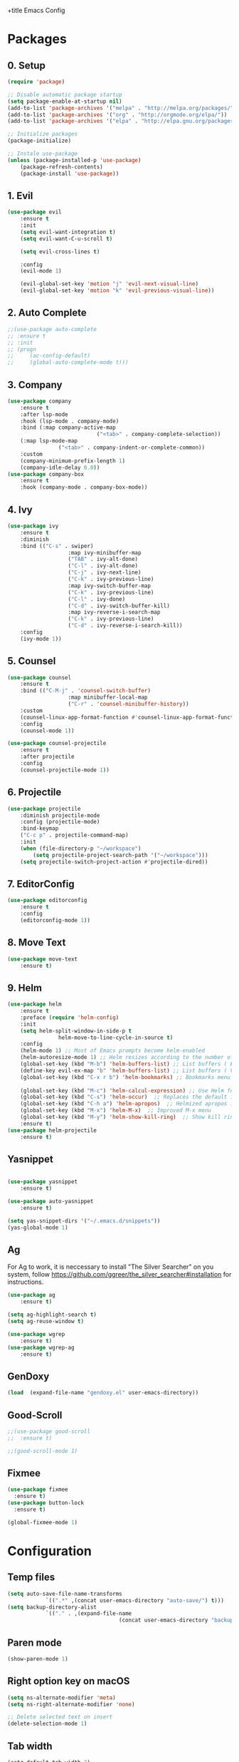 +title Emacs Config
#+PROPERTY: header-args:emacs-lisp :tangle ./init.el

* Packages
** 0. Setup
	 #+begin_src emacs-lisp
		 (require 'package)

		 ;; Disable automatic package startup
		 (setq package-enable-at-startup nil)
		 (add-to-list 'package-archives '("melpa" . "http://melpa.org/packages/"))
		 (add-to-list 'package-archives '("org" . "http://orgmode.org/elpa/"))
		 (add-to-list 'package-archives '("elpa" . "http://elpa.gnu.org/packages/"))

		 ;; Initialize packages
		 (package-initialize)

		 ;; Instale use-package
		 (unless (package-installed-p 'use-package)
			 (package-refresh-contents)
			 (package-install 'use-package))
	 #+end_src

** 1. Evil
	 #+begin_src emacs-lisp
		 (use-package evil
			 :ensure t
			 :init
			 (setq evil-want-integration t)
			 (setq evil-want-C-u-scroll t)

			 (setq evil-cross-lines t)

			 :config
			 (evil-mode 1)

			 (evil-global-set-key 'motion "j" 'evil-next-visual-line)
			 (evil-global-set-key 'motion "k" 'evil-previous-visual-line))
	 #+end_src

** 2. Auto Complete
	 #+begin_src emacs-lisp
		 ;;(use-package auto-complete
		 ;;	:ensure t
		 ;;	:init
		 ;;	(progn
		 ;;		(ac-config-default)
		 ;;		(global-auto-complete-mode t)))
	 #+end_src

** 3. Company
	 #+begin_src emacs-lisp
		 (use-package company
			 :ensure t
			 :after lsp-mode
			 :hook (lsp-mode . company-mode)
			 :bind (:map company-active-map
									 ("<tab>" . company-complete-selection))
			 (:map lsp-mode-map
						 ("<tab>" . company-indent-or-complete-common))
			 :custom
			 (company-minimum-prefix-length 1)
			 (company-idle-delay 0.0))
		 (use-package company-box
			 :ensure t
			 :hook (company-mode . company-box-mode))
	 #+end_src

** 4. Ivy
	 #+begin_src emacs-lisp
		 (use-package ivy
			 :ensure t
			 :diminish
			 :bind (("C-s" . swiper)
							:map ivy-minibuffer-map
							("TAB" . ivy-alt-done)
							("C-l" . ivy-alt-done)
							("C-j" . ivy-next-line)
							("C-k" . ivy-previous-line)
							:map ivy-switch-buffer-map
							("C-k" . ivy-previous-line)
							("C-l" . ivy-done)
							("C-d" . ivy-switch-buffer-kill)
							:map ivy-reverse-i-search-map
							("C-k" . ivy-previous-line)
							("C-d" . ivy-reverse-i-search-kill))
			 :config
			 (ivy-mode 1))
	 #+end_src

** 5. Counsel
	 #+begin_src emacs-lisp
		 (use-package counsel
			 :ensure t
			 :bind (("C-M-j" . 'counsel-switch-buffer)
							:map minibuffer-local-map
							("C-r" . 'counsel-minibuffer-history))
			 :custom
			 (counsel-linux-app-format-function #'counsel-linux-app-format-function-name-only)
			 :config
			 (counsel-mode 1))

		 (use-package counsel-projectile
			 :ensure t
			 :after projectile
			 :config
			 (counsel-projectile-mode 1))
	 #+end_src

** 6. Projectile
	 #+begin_src emacs-lisp
		 (use-package projectile
			 :diminish projectile-mode
			 :config (projectile-mode)
			 :bind-keymap
			 ("C-c p" . projectile-command-map)
			 :init
			 (when (file-directory-p "~/workspace")
				 (setq projectile-project-search-path '("~/workspace")))
			 (setq projectile-switch-project-action #'projectile-dired))
	 #+end_src

** 7. EditorConfig
	 #+begin_src emacs-lisp
		 (use-package editorconfig
			 :ensure t
			 :config
			 (editorconfig-mode 1))
	 #+end_src

** 8. Move Text
	 #+begin_src emacs-lisp
		 (use-package move-text
			 :ensure t)
	 #+end_src

** 9. Helm
	 #+begin_src emacs-lisp
		 (use-package helm
			 :ensure t
			 :preface (require 'helm-config)
			 :init
			 (setq helm-split-window-in-side-p t
						 helm-move-to-line-cycle-in-source t)
			 :config 
			 (helm-mode 1) ;; Most of Emacs prompts become helm-enabled
			 (helm-autoresize-mode 1) ;; Helm resizes according to the number of candidates
			 (global-set-key (kbd "M-b") 'helm-buffers-list) ;; List buffers ( Emacs way )
			 (define-key evil-ex-map "b" 'helm-buffers-list) ;; List buffers ( Vim way )
			 (global-set-key (kbd "C-x r b") 'helm-bookmarks) ;; Bookmarks menu
																						 ;(global-set-key (kbd "C-x C-f") 'helm-find-file) ;; Finding files with Helm
			 (global-set-key (kbd "M-c") 'helm-calcul-expression) ;; Use Helm for calculations
			 (global-set-key (kbd "C-s") 'helm-occur)  ;; Replaces the default isearch keybinding
			 (global-set-key (kbd "C-h a") 'helm-apropos)  ;; Helmized apropos interface
			 (global-set-key (kbd "M-x") 'helm-M-x)  ;; Improved M-x menu
			 (global-set-key (kbd "M-y") 'helm-show-kill-ring)  ;; Show kill ring, pick something to paste
			 :ensure t)
		 (use-package helm-projectile
			 :ensure t)
	 #+end_src
** Yasnippet
	 #+begin_src emacs-lisp

		 (use-package yasnippet
			 :ensure t)

		 (use-package auto-yasnippet
			 :ensure t)

		 (setq yas-snippet-dirs '("~/.emacs.d/snippets"))
		 (yas-global-mode 1)
	 #+end_src

** Ag
	 For  Ag to work, it is neccessary to install "The Silver Searcher" on you system, follow https://github.com/ggreer/the_silver_searcher#installation for instructions.
	 #+begin_src emacs-lisp
		 (use-package ag
			 :ensure t)

		 (setq ag-highlight-search t)
		 (setq ag-reuse-window t)

		 (use-package wgrep
			 :ensure t)
		 (use-package wgrep-ag
			 :ensure t)
	 #+end_src

	 #+RESULTS:

** GenDoxy
#+begin_src emacs-lisp
(load  (expand-file-name "gendoxy.el" user-emacs-directory))
#+end_src
** Good-Scroll
#+begin_src emacs-lisp
;;(use-package good-scroll
;;  :ensure t)

;;(good-scroll-mode 1)

#+end_src

** Fixmee
#+begin_src emacs-lisp
(use-package fixmee
  :ensure t)
(use-package button-lock
  :ensure t)

(global-fixmee-mode 1)

#+end_src

* Configuration
** Temp files
	 #+begin_src emacs-lisp
		 (setq auto-save-file-name-transforms
					 `((".*" ,(concat user-emacs-directory "auto-save/") t)))
		 (setq backup-directory-alist
					 `(("." . ,(expand-file-name
											(concat user-emacs-directory "backups")))))
	 #+end_src
** Paren mode
	 #+begin_src emacs-lisp
		 (show-paren-mode 1)
	 #+end_src
** Right option key on macOS
	 #+begin_src emacs-lisp
		 (setq ns-alternate-modifier 'meta)
		 (setq ns-right-alternate-modifier 'none)

		 ;; Delete selected text on insert
		 (delete-selection-mode 1)
	 #+end_src

** Tab width
	 #+begin_src emacs-lisp
		 (setq-default tab-width 2)
		 (define-key evil-insert-state-map (kbd "TAB") 'tab-to-tab-stop)
		 (setq indent-tabs-mode t)
	 #+end_src
** Visual line mode
	 #+begin_src emacs-lisp
		 (global-visual-line-mode t)
		 (setq-default word-wrap t)
	 #+end_src
** MacOS
	 #+begin_src emacs-lisp
		 (setq ns-alternate-modifier 'none)
		 (setq ns-right-alternate-modifier 'none)
		 (setq mac-command-modifier 'meta)
	 #+end_src

* Appearence
** UI elements:
	 #+begin_src emacs-lisp
		 ;; Remove Welcome message
		 (setq inhibit-startup-message t)

		 ;; ;; Hilight on current line
		 ;; (global-hl-line-mode t)

		 ;; Remove blinking cursor
		 (blink-cursor-mode 0)
		 ;; Remover tool bar
		 (tool-bar-mode -1)
		 ;; Remove menu bar
		 (menu-bar-mode -1)
		 ;; Remover barra de rolagem
		 (scroll-bar-mode -1)
		 ;; Show line number globally
		 (global-linum-mode t)

		 (setq visible-bell nil)

		 ;; Add doom modeline to the bottom
		 (use-package doom-modeline
			 :ensure t
			 :init (doom-modeline-mode 1)
			 :custom ((doom-modeline-height 15)))
	 #+end_src

	 #+RESULTS:

** Theme
	 #+begin_src emacs-lisp
		 ;; Setup doom-themes
		 ;; (use-package doom-themes
		 ;; 	:ensure t
		 ;; 	:config
		 ;; 	(setq doom-themes-enable-bold nil
		 ;; 				doom-themes-enable-italic nil)

		 ;; 	;;(load-theme 'doom-one t)
		 ;; 	(load-theme 'doom-dracula t)

		 ;; 	(doom-themes-visual-bell-config)
		 ;; 	(doom-themes-neotree-config)
		 ;; 	;;(setq doom-themes-treemacs-theme "doom-gruvbox")
		 ;; 	(setq doom-themes-treemacs-theme "doom-one")
		 ;; 	(doom-themes-treemacs-config)
		 ;; 	(doom-themes-org-config))
		 (use-package almost-mono-themes
			 :ensure t)
		 ;;(load-theme 'almost-mono-cream t)
     (use-package gruvbox-theme
		   :ensure t)
			 (use-package spacemacs-theme
			 :defer t
			 :init (load-theme 'spacemacs-dark t))
	 #+end_src

** Icons
	 #+begin_src emacs-lisp
		 (use-package all-the-icons
			 :ensure t
			 :if (display-graphic-p)
			 :commands all-the-icons-install-fonts
			 :init
			 (unless (find-font (font-spec :name "all-the-icons"))
				 (all-the-icons-install-fonts t)))

		 (use-package all-the-icons-dired
			 :ensure t
			 :if (display-graphic-p)
			 :hook (dired-mode . all-the-icons-dired-mode))
	 #+end_src

** Font
	 #+begin_src emacs-lisp
		 ;;(set-face-bold-p 'bold nil)

		 ;; (set-face-attribute 'default nil :font "Fixedsys Excelsior 3.01" :height 120 :weight 'normal :underline nil)
		 (set-face-attribute 'default nil :font "IBM Plex Mono" :height 120)
		 ;; (set-face-attribute 'default nil :font "Source Code Pro" :height 120)
		 ;;(set-face-attribute 'default nil :font "Cutive Mono" :height 120)

		 ;; Set the fixed pitch face
		 (set-face-attribute 'fixed-pitch nil :font "IBM Plex Mono" :height 120)

		 ;; Set the variable pitch face
		 (set-face-attribute 'variable-pitch nil :font "Cantarell" :height 120 :weight 'regular)
	 #+end_src

** Dashboard
	 #+begin_src emacs-lisp
		 (use-package dashboard
			 :ensure t
			 :config
			 (setq dashboard-set-heading-icons t)
			 (setq dashboard-set-file-icons t)
			 (setq dashboard-set-navigator t)
			 (setq dashboard-banner-logo-title "Welcome to Emacs Dashboard")
			 (setq dashboard-startup-banner "~/.emacs.d/dashboard-logos/acdc.txt")
			 (setq dashboard-center-content t)
			 (setq dashboard-show-shortcuts t)
			 (setq dashboard-items '((recents  . 5)
															 (bookmarks . 5)
															 (projects . 5)
															 (agenda . 5)
															 (registers . 5)))	
			 (dashboard-setup-startup-hook))
	 #+end_src

** Tab bar
	 #+begin_src emacs-lisp
																						 ;	(use-package centaur-tabs
																						 ;		:demand
																						 ;		:config
																						 ;		(centaur-tabs-mode t)
																						 ;		:bind
																						 ;		("C-p" . centaur-tabs-backward)
																						 ;		("C-n" . centaur-tabs-forward))
																						 ;	(setq centaur-tabs-style "rounded")
																						 ;	(setq centaur-tabs-set-icons t)
																						 ;	(setq centaur-tabs-set-modified-marker t)
																						 ;	(setq centaur-tabs-modified-marker "*")
	 #+end_src

** Treemacs
	 #+begin_src emacs-lisp
		 (use-package treemacs
			 :ensure t
			 :defer t
			 :init
			 (with-eval-after-load 'winum
				 (define-key winum-keymap (kbd "M-0") #'treemacs-select-window))
			 :config
			 (progn
				 (setq treemacs-collapse-dirs                   (if treemacs-python-executable 3 0)
							 treemacs-deferred-git-apply-delay        0.5
							 treemacs-directory-name-transformer      #'identity
							 treemacs-display-in-side-window          t
							 treemacs-eldoc-display                   t
							 treemacs-file-event-delay                5000
							 treemacs-file-extension-regex            treemacs-last-period-regex-value
							 treemacs-file-follow-delay               0.2
							 treemacs-file-name-transformer           #'identity
							 treemacs-follow-after-init               t
							 treemacs-expand-after-init               t
							 treemacs-git-command-pipe                ""
							 treemacs-goto-tag-strategy               'refetch-index
							 treemacs-indentation                     2
							 treemacs-indentation-string              " "
							 treemacs-is-never-other-window           nil
							 treemacs-max-git-entries                 5000
							 treemacs-missing-project-action          'ask
							 treemacs-move-forward-on-expand          nil
							 treemacs-no-png-images                   nil
							 treemacs-no-delete-other-windows         t
							 treemacs-project-follow-cleanup          nil
							 treemacs-persist-file                    (expand-file-name ".cache/treemacs-persist" user-emacs-directory)
							 treemacs-position                        'left
							 treemacs-read-string-input               'from-child-frame
							 treemacs-recenter-distance               0.1
							 treemacs-recenter-after-file-follow      nil
							 treemacs-recenter-after-tag-follow       nil
							 treemacs-recenter-after-project-jump     'always
							 treemacs-recenter-after-project-expand   'on-distance
							 treemacs-litter-directories              '("/node_modules" "/.venv" "/.cask")
							 treemacs-show-cursor                     nil
							 treemacs-show-hidden-files               t
							 treemacs-silent-filewatch                nil
							 treemacs-silent-refresh                  nil
							 treemacs-sorting                         'alphabetic-asc
							 treemacs-select-when-already-in-treemacs 'move-back
							 treemacs-space-between-root-nodes        t
							 treemacs-tag-follow-cleanup              t
							 treemacs-tag-follow-delay                1.5
							 treemacs-user-mode-line-format           nil
							 treemacs-user-header-line-format         nil
							 treemacs-wide-toggle-width               70
							 treemacs-width                           25
							 treemacs-width-increment                 1
							 treemacs-width-is-initially-locked       nil
							 treemacs-workspace-switch-cleanup        nil)

				 ;; The default width and height of the icons is 22 pixels. If you are
				 ;; using a Hi-DPI display, uncomment this to double the icon size.
				 ;;(treemacs-resize-icons 44)

				 (treemacs-follow-mode t)
				 (treemacs-filewatch-mode t)
				 (treemacs-fringe-indicator-mode 'always)

				 (pcase (cons (not (null (executable-find "git")))
											(not (null treemacs-python-executable)))
					 (`(t . t)
						(treemacs-git-mode 'deferred))
					 (`(t . _)
						(treemacs-git-mode 'simple)))

				 (treemacs-hide-gitignored-files-mode nil))
			 :bind
			 (:map global-map
						 ("M-0"       . treemacs-select-window)
						 ("C-x t 1"   . treemacs-delete-other-windows)
						 ("C-x t t"   . treemacs)
						 ("C-x t B"   . treemacs-bookmark)
						 ("C-x t C-t" . treemacs-find-file)
						 ("C-x t M-t" . treemacs-find-tag)))

		 (with-eval-after-load 'treemacs
			 (define-key treemacs-mode-map [mouse-1] #'treemacs-single-click-expand-action))

		 (use-package treemacs-evil
			 :after (treemacs evil)
			 :ensure t)

		 (use-package treemacs-projectile
			 :after (treemacs projectile)
			 :ensure t)

		 (use-package treemacs-icons-dired
			 :hook (dired-mode . treemacs-icons-dired-enable-once)
			 :ensure t)
	 #+end_src

** Special Words Highlights
	 #+begin_src emacs-lisp
		 (use-package hl-todo
			 :ensure t
			 :hook (prog-mode . hl-todo-mode)
			 :config
			 (setq hl-todo-highlight-punctuation ":"
						 hl-todo-keyword-faces
						 `(("TODO"       warning bold)
							 ("FIXME"      error bold)
							 ("HACK"       font-lock-constant-face bold)
							 ("REVIEW"     font-lock-keyword-face bold)
							 ("NOTE"       success bold)
							 ("DEPRECATED" font-lock-doc-face bold))))
	 #+end_src
* Org Mode
** Org Mode setup handler

	 #+begin_src emacs-lisp
		 (defun efs/org-mode-setup ()
																						 ;(org-indent-mode)
			 (variable-pitch-mode 1)
			 (visual-line-mode 1))
	 #+end_src

** Org Mode Font

	 #+begin_src emacs-lisp
		 (defun efs/org-font-setup ()
			 ;; Replace list hyphen with dot
			 (font-lock-add-keywords 'org-mode
															 '(("^ *\\([-]\\) "
																	(0 (prog1 () (compose-region (match-beginning 1) (match-end 1) "•"))))))

			 ;; Set faces for heading levels
			 (dolist (face '(
											 (org-level-1 . 1.2)
											 (org-level-2 . 1.1)
											 (org-level-3 . 1.05)
											 (org-level-4 . 1.0)
											 (org-level-5 . 1.1)
											 (org-level-6 . 1.1)
											 (org-level-7 . 1.1)
											 (org-level-8 . 1.1)))
				 (set-face-attribute (car face) nil :font "Cantarell" :weight 'regular :height (cdr face)))

			 ;; Ensure that anything that should be fixed-pitch in Org files appears that way
			 (set-face-attribute 'org-block nil :foreground nil :inherit 'fixed-pitch)
			 (set-face-attribute 'org-code nil   :inherit '(shadow fixed-pitch))
			 (set-face-attribute 'org-table nil   :inherit '(shadow fixed-pitch))
			 (set-face-attribute 'org-verbatim nil :inherit '(shadow fixed-pitch))
			 (set-face-attribute 'org-special-keyword nil :inherit '(font-lock-comment-face fixed-pitch))
			 (set-face-attribute 'org-meta-line nil :inherit '(font-lock-comment-face fixed-pitch))
			 (set-face-attribute 'org-checkbox nil :inherit 'fixed-pitch))
	 #+end_src

** Org Package
	 #+begin_src emacs-lisp
		 (use-package org
			 :hook (org-mode . efs/org-mode-setup)
			 :config
			 ;; (setq org-ellipsis " ▾")
			 (setq org-agenda-start-with-log-mode t)
			 (setq org-log-done 'time)
			 (setq org-log-into-drawer t)

			 (setq org-agenda-files
						 '("~/workspace/orgfiles/tasks.org"))

			 (setq org-todo-keywords
						 '((sequence "TODO(t)" "NEXT(n)" "|" "DONE(d!)")
							 (sequence "BACKLOG(b)" "PLAN(p)" "READY(r)" "ACTIVE(a)" "REVIEW(v)" "WAIT(w@/!)" "HOLD(h)" "|" "COMPLETED(c)" "CANC(k@)")))

			 (setq org-refile-targets
						 '(("tasks.org" :maxlevel . 1)))

			 ;; Save Org buffers after refiling!
			 (advice-add 'org-refile :after 'org-save-all-org-buffers)

			 (setq org-tag-alist
						 '((:startgroup)
																						 ; Put mutually exclusive tags here
							 (:endgroup)
							 ("@errand" . ?E)
							 ("@home" . ?H)
							 ("@work" . ?W)
							 ("agenda" . ?a)
							 ("planning" . ?p)
							 ("publish" . ?P)
							 ("batch" . ?b)
							 ("note" . ?n)
							 ("idea" . ?i)))

			 ;; Configure custom agenda views
			 (setq org-agenda-custom-commands
						 '(("d" "Dashboard"
								((agenda "" ((org-deadline-warning-days 7)))
								 (todo "NEXT"
											 ((org-agenda-overriding-header "Next Tasks")))
								 (tags-todo "agenda/ACTIVE" ((org-agenda-overriding-header "Active Projects")))))

							 ("n" "Next Tasks"
								((todo "NEXT"
											 ((org-agenda-overriding-header "Next Tasks")))))

							 ("W" "Work Tasks" tags-todo "+work-email")

							 ;; Low-effort next actions
							 ("e" tags-todo "+TODO=\"NEXT\"+Effort<15&+Effort>0"
								((org-agenda-overriding-header "Low Effort Tasks")
								 (org-agenda-max-todos 20)
								 (org-agenda-files org-agenda-files)))

							 ("w" "Workflow Status"
								((todo "WAIT"
											 ((org-agenda-overriding-header "Waiting on External")
												(org-agenda-files org-agenda-files)))
								 (todo "REVIEW"
											 ((org-agenda-overriding-header "In Review")
												(org-agenda-files org-agenda-files)))
								 (todo "PLAN"
											 ((org-agenda-overriding-header "In Planning")
												(org-agenda-todo-list-sublevels nil)
												(org-agenda-files org-agenda-files)))
								 (todo "BACKLOG"
											 ((org-agenda-overriding-header "Project Backlog")
												(org-agenda-todo-list-sublevels nil)
												(org-agenda-files org-agenda-files)))
								 (todo "READY"
											 ((org-agenda-overriding-header "Ready for Work")
												(org-agenda-files org-agenda-files)))
								 (todo "ACTIVE"
											 ((org-agenda-overriding-header "Active Projects")
												(org-agenda-files org-agenda-files)))
								 (todo "COMPLETED"
											 ((org-agenda-overriding-header "Completed Projects")
												(org-agenda-files org-agenda-files)))
								 (todo "CANC"
											 ((org-agenda-overriding-header "Cancelled Projects")
												(org-agenda-files org-agenda-files)))))))

			 (efs/org-font-setup))
	 #+end_src

** Org Bullets

	 #+begin_src emacs-lisp
		 (use-package org-bullets
			 :after org
			 :hook (org-mode . org-bullets-mode)
			 :custom
			 (org-bullets-bullet-list '("◉" "○" "●" "○" "●" "○" "●")))
	 #+end_src

** Org Visual Fill Column

	 #+begin_src emacs-lisp
		 (defun efs/org-mode-visual-fill ()
			 (setq visual-fill-column-width 100
						 visual-fill-column-center-text t)
			 (visual-fill-column-mode 1))

		 (use-package visual-fill-column
			 :hook (org-mode . efs/org-mode-visual-fill))
	 #+end_src

** Org Configure Babel Languages
	 #+begin_src emacs-lisp
		 (org-babel-do-load-languages
			'org-babel-load-languages
			'((emacs-lisp . t)
				(python . t)))
	 #+end_src

** Org Auto-tangle Configuration files
	 #+begin_src emacs-lisp
		 ;; Automatically tangle our emacs.org config file when we save it
		 (defun efs/org-babel-tangle-config ()
			 (when (string-equal (buffer-file-name)
													 (expand-file-name "~/.emacs.d/emacs.org"))
				 ;; Dynamic scoping to the rescue
				 (let ((org-confirm-babel-evaluate nil))
					 (org-babel-tangle))))

		 (add-hook 'org-mode-hook (lambda () (add-hook 'after-save-hook #'efs/org-babel-tangle-config)))
	 #+end_src

* Development
** Language server
	 #+begin_src emacs-lisp
(setq lsp-log-io nil) ;; Don't log everything = speed
(setq lsp-keymap-prefix "C-c l")
(setq lsp-restart 'auto-restart)
(setq lsp-ui-sideline-show-diagnostics t)
(setq lsp-ui-sideline-show-hover t)
(setq lsp-ui-sideline-show-code-actions t)

		 (use-package lsp-mode
			 :ensure t
			 :hook (
			 (web-mode . lsp-deferred)
			   (lsp-mode . (lambda ()
			   (let ((lsp-keymap-prexix "C-c l")))))
			 )
			 :config
			 (setq lsp-headerline-breadcrumb-enable nil)
			 (setq lsp-enable-links nil)
			 (define-key lsp-mode-map (kbd "C-c l") lsp-command-map)
			 :commands lsp lsp-deferred)

		 (use-package lsp-ui
			 :ensure t
			 :hook (lsp-mode . lsp-ui-mode)
			 :custom
			 (lsp-ui-doc-position 'bottom))

		 (use-package lsp-ivy
			 :ensure t)

	 #+end_src
** Flycheck
	 #+begin_src emacs-lisp
	 (use-package flycheck
	   :ensure t
	   :init
	   (global-flycheck-mode))
																						 ;		(setq flycheck-clang-language-standard "c++11"))
	 #+end_src

** C/C++
	 #+begin_src emacs-lisp
		 (add-hook 'c++-mode-hook 'lsp-deferred)
		 (add-hook 'c-mode-hook 'lsp-deferred)
		 (add-hook 'cuda-mode-hook 'lsp-deferred)
		 (add-hook 'objc-mode-hook 'lsp-deferred)
	 #+end_src

** CMake

	 #+begin_src emacs-lisp
		 (use-package cmake-mode
			 :ensure t
			 :mode ("CMakeLists\\.txt\\'" "\\.cmake\\'")
			 :hook (cmake-mode . lsp-deferred))
	 #+end_src

** Typescript, Javascript, JSX, Node
	 #+begin_src emacs-lisp
		 (use-package json-mode
			 :ensure t)

		 (use-package rjsx-mode
			 :ensure t
			  :mode (("\\.js\\'" . rjsx-mode)
		  	("\\.jsx\\'" .  rjsx-mode)
		  	("\\.ts\\'" . rjsx-mode)
		  	("\\.tsx\\'" . rjsx-mode)
		 	  ("\\.html\\'" . rjsx-modee)))

(defun setup-tide-mode ()
  (interactive)
  (tide-setup)
  (flycheck-mode +1)
  (setq flycheck-check-syntax-automatically '(save mode-enabled))
  ;; (eldoc-mode +1)
  (tide-hl-identifier-mode +1)
  (company-mode +1))

;; aligns annotation to the right hand side
(setq company-tooltip-align-annotations t)

;; formats the buffer before saving
(add-hook 'before-save-hook 'tide-format-before-save)

(add-hook 'typescript-mode-hook #'setup-tide-mode)

(use-package tide
  :ensure t
	:after (rjsx-mode company flycheck)
	:hook (rjsx-mode . setup-tide-mode))

(use-package prettier-js
  :ensure t
	:after (rjsx-mode)
  :hook (rjsx-mode . prettier-js-mode))

#+end_src


* Terminal
	#+begin_src emacs-lisp

		(use-package vterm
			:commands vterm
			:config
			(setq term-prompt-regexp "^[^#$%>\n]*[#$%>| *")
			)

		(use-package term
			:config
			(setq explicit-shell-file-name "bash")
			(setq term-prompt-regexp "^[^#$%>\n]*[#$%>| *"))
	#+end_src
* Keybindings
	#+begin_src emacs-lisp
		(global-set-key (kbd "M-<tab>") 'other-window)

		(define-key evil-motion-state-map " " nil)

		(define-key evil-normal-state-map (kbd "C-r") 'replace-regexp)
		(define-key evil-normal-state-map (kbd "C-S-R") 'ag-project-regexp)

		;; Double spaces for finding files
		(define-key evil-normal-state-map (kbd "SPC SPC") 'helm-projectile-find-file)

		;; Quick buffer switching
		(define-key evil-normal-state-map (kbd "M-l") 'next-buffer)
		(define-key evil-normal-state-map (kbd "M-h") 'previous-buffer)
		(define-key term-mode-map (kbd "M-l") 'next-buffer)
		(define-key term-mode-map (kbd "M-h") 'previous-buffer)

		(define-key evil-normal-state-map (kbd "C-c c") 'uncomment-region)
		(define-key evil-insert-state-map (kbd "C-c u") 'uncomment-region)
		(define-key evil-normal-state-map (kbd "C-c c") 'comment-region)
		(define-key evil-insert-state-map (kbd "C-c u") 'comment-region)

		;; Move lines with M-j, M-k in normal and insert mode
		(define-key evil-normal-state-map (kbd "M-k") 'move-text-up)
		(define-key evil-normal-state-map (kbd "M-j") 'move-text-down)
		(define-key evil-insert-state-map (kbd "M-k") 'move-text-up)
		(define-key evil-insert-state-map (kbd "M-j") 'move-text-down)


		(define-key evil-normal-state-map (kbd "M-<up>") 'move-text-up)
		(define-key evil-normal-state-map (kbd "M-<down>") 'move-text-down)
		(define-key evil-insert-state-map (kbd "M-<up>") 'move-text-up)
		(define-key evil-insert-state-map (kbd "M-<down>") 'move-text-down)


		(define-key evil-insert-state-map (kbd "C-c h") 'evil-window-left)
		(define-key evil-insert-state-map (kbd "C-c j") 'evil-window-down)
		(define-key evil-insert-state-map (kbd "C-c k") 'evil-window-up)
		(define-key evil-insert-state-map (kbd "C-c l") 'evil-window-right)
		(define-key evil-normal-state-map (kbd "C-c h") 'evil-window-left)
		(define-key evil-normal-state-map (kbd "C-c j") 'evil-window-down)
		(define-key evil-normal-state-map (kbd "C-c k") 'evil-window-up)
		(define-key evil-normal-state-map (kbd "C-c l") 'evil-window-right)

		(define-key term-raw-map (kbd "C-c k") 'evil-window-up)
		(define-key term-raw-map (kbd "C-c j") 'evil-window-down)
		(define-key term-raw-map (kbd "C-c l") 'evil-window-right)
		(define-key term-raw-map (kbd "C-c h") 'evil-window-left)

		(global-set-key (kbd "<escape>") 'keyboard-escape-quit)

		(define-key evil-insert-state-map (kbd "M-b") 'helm-buffers-list)
		(define-key evil-normal-state-map (kbd "M-b") 'helm-buffers-list)

		(define-key evil-normal-state-map (kbd "t") 'term)

		(eval-after-load "shell"
			'(define-key shell-mode-map (kbd "TAB") #'company-complete))
		(add-hook 'shell-mode-hook #'company-mode)



		(defvar my-double-key-timeout 0.25
			"The number of seconds to wait for a second key press.")
		(defun my-tab ()
			"Move to the beginning of the current line on the first key stroke,
		and to the beginning of the buffer if there is a second key stroke
		within `my-double-key-timeout' seconds."
			(interactive)
			(let ((last-called (get this-command 'my-last-call-time)) )
				(is-term (string= "term-mode" major-mode)))
			(if (and is-term (term-in-char-mode))
					(term-send-raw-string "\t")
				(if (and (eq last-command this-command)
								 last-called
								 (<= time-to-seconds (time-since last-called) my-double-key-timeout))
						(yas-expand) 

					(if (sit-for my-double-key-timeout)
							(complete-indent-fold)))

				(put this-command 'my-last-call-time (current-time))))

		(defun complete-indent-fold()
			(interactive)
			(if (looking-at outline-regexp)
					(if (equal major-mode 'org-mode) (org-cycle) (my-outline-cycle))
				(if (looking-at "\\_>") (company-complete) (indent-for-tab-command))))

		(define-key term-mode-map (kbd "TAB") 'my-tab)

	#+end_src
